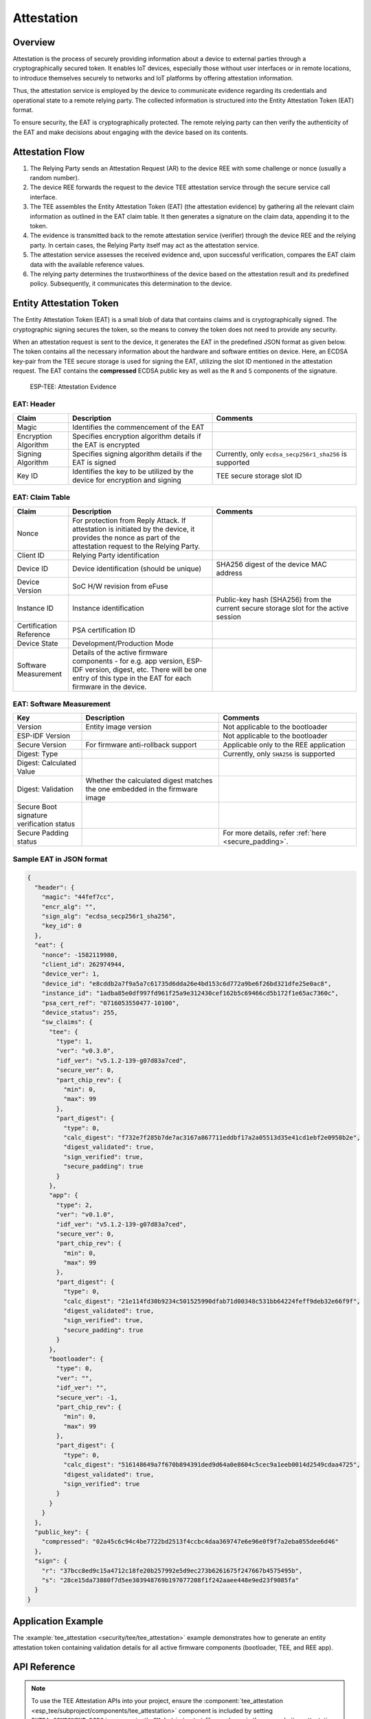 Attestation
===========

Overview
--------

Attestation is the process of securely providing information about a device to external parties through a cryptographically secured token. It enables IoT devices, especially those without user interfaces or in remote locations, to introduce themselves securely to networks and IoT platforms by offering attestation information.

Thus, the attestation service is employed by the device to communicate evidence regarding its credentials and operational state to a remote relying party. The collected information is structured into the Entity Attestation Token (EAT) format.

To ensure security, the EAT is cryptographically protected. The remote relying party can then verify the authenticity of the EAT and make decisions about engaging with the device based on its contents.

Attestation Flow
----------------

.. seqdiag::
    :caption: ESP-TEE Attestation Flow
    :align: center

    seqdiag tee_attestation {
        activation = none;
        node_width = 125;
        node_height = 60;
        edge_length = 275;
        default_shape = roundedbox;
        default_fontsize = 13;

        ET  [label = "Entity"];
        RP  [label = "Relying Party"];
        AS  [label = "Attestation Service"];

        === Attestation ===
        RP -> ET [label = "Attestation Request"];
        ET -> ET [label = "EAT Generation\nand Signature", rightnote = "Attestor"];
        ET -> RP [label = "Attestation Evidence"];
        RP -> AS [label = "Attestation Evidence"];
        AS -> AS [label = "Evidence\nVerification", rightnote = "Verifier"];
        AS -> RP [label = "Attestation Result"];
        RP -> ET [label = "Relying Party Decision"];
    }

#. The Relying Party sends an Attestation Request (AR) to the device REE with some challenge or nonce (usually a random number).
#. The device REE forwards the request to the device TEE attestation service through the secure service call interface.
#. The TEE assembles the Entity Attestation Token (EAT) (the attestation evidence) by gathering all the relevant claim information as outlined in the EAT claim table. It then generates a signature on the claim data, appending it to the token.
#. The evidence is transmitted back to the remote attestation service (verifier) through the device REE and the relying party. In certain cases, the Relying Party itself may act as the attestation service.
#. The attestation service assesses the received evidence and, upon successful verification, compares the EAT claim data with the available reference values.
#. The relying party determines the trustworthiness of the device based on the attestation result and its predefined policy. Subsequently, it communicates this determination to the device.


Entity Attestation Token
------------------------

The Entity Attestation Token (EAT) is a small blob of data that contains claims and is cryptographically signed. The cryptographic signing secures the token, so the means to convey the token does not need to provide any security.

When an attestation request is sent to the device, it generates the EAT in the predefined JSON format as given below. The token contains all the necessary information about the hardware and software entities on device. Here, an ECDSA key-pair from the TEE secure storage is used for signing the EAT, utilizing the slot ID mentioned in the attestation request. The EAT contains the **compressed** ECDSA public key as well as the ``R`` and ``S`` components of the signature.

    .. figure:: ../../../_static/esp_tee/tee_attestation_evidence.png
        :align: center
        :scale: 75%
        :alt: ESP TEE Attestation Evidence
        :figclass: align-center

        ESP-TEE: Attestation Evidence

EAT: Header
^^^^^^^^^^^

.. list-table::
    :header-rows: 1
    :widths: 25 65 65
    :align: center

    * - **Claim**
      - **Description**
      - **Comments**
    * - Magic
      - Identifies the commencement of the EAT
      -
    * - Encryption Algorithm
      - Specifies encryption algorithm details if the EAT is encrypted
      -
    * - Signing Algorithm
      - Specifies signing algorithm details if the EAT is signed
      - Currently, only ``ecdsa_secp256r1_sha256`` is supported
    * - Key ID
      - Identifies the key to be utilized by the device for encryption and signing
      - TEE secure storage slot ID

EAT: Claim Table
^^^^^^^^^^^^^^^^

.. list-table::
    :header-rows: 1
    :widths: 25 65 65
    :align: center

    * - **Claim**
      - **Description**
      - **Comments**
    * - Nonce
      - For protection from Reply Attack. If attestation is initiated by the device, it provides the nonce as part of the attestation request to the Relying Party.
      -
    * - Client ID
      - Relying Party identification
      -
    * - Device ID
      - Device identification (should be unique)
      - SHA256 digest of the device MAC address
    * - Device Version
      - SoC H/W revision from eFuse
      -
    * - Instance ID
      - Instance identification
      - Public-key hash (SHA256) from the current secure storage slot for the active session
    * - Certification Reference
      - PSA certification ID
      -
    * - Device State
      - Development/Production Mode
      -
    * - Software Measurement
      - Details of the active firmware components - for e.g. app version, ESP-IDF version, digest, etc. There will be one entry of this type in the EAT for each firmware in the device.
      -

EAT: Software Measurement
^^^^^^^^^^^^^^^^^^^^^^^^^

.. list-table::
    :header-rows: 1
    :widths: 30 60 60
    :align: center

    * - **Key**
      - **Description**
      - **Comments**
    * - Version
      - Entity image version
      - Not applicable to the bootloader
    * - ESP-IDF Version
      -
      - Not applicable to the bootloader
    * - Secure Version
      - For firmware anti-rollback support
      - Applicable only to the REE application
    * - Digest: Type
      -
      - Currently, only ``SHA256`` is supported
    * - Digest: Calculated Value
      -
      -
    * - Digest: Validation
      - Whether the calculated digest matches the one embedded in the firmware image
      -
    * - Secure Boot signature verification status
      -
      -
    * - Secure Padding status
      -
      - For more details, refer :ref:`here <secure_padding>`.


Sample EAT in JSON format
^^^^^^^^^^^^^^^^^^^^^^^^^

.. code-block:: JSON

  {
    "header": {
      "magic": "44fef7cc",
      "encr_alg": "",
      "sign_alg": "ecdsa_secp256r1_sha256",
      "key_id": 0
    },
    "eat": {
      "nonce": -1582119980,
      "client_id": 262974944,
      "device_ver": 1,
      "device_id": "e8cddb2a7f9a5a7c61735d6dda26e4bd153c6d772a9be6f26bd321dfe25e0ac8",
      "instance_id": "1adba85e0df997fd961f25a9e312430cef162b5c69466cd5b172f1e65ac7360c",
      "psa_cert_ref": "0716053550477-10100",
      "device_status": 255,
      "sw_claims": {
        "tee": {
          "type": 1,
          "ver": "v0.3.0",
          "idf_ver": "v5.1.2-139-g07d83a7ced",
          "secure_ver": 0,
          "part_chip_rev": {
            "min": 0,
            "max": 99
          },
          "part_digest": {
            "type": 0,
            "calc_digest": "f732e7f285b7de7ac3167a867711eddbf17a2a05513d35e41cd1ebf2e0958b2e",
            "digest_validated": true,
            "sign_verified": true,
            "secure_padding": true
          }
        },
        "app": {
          "type": 2,
          "ver": "v0.1.0",
          "idf_ver": "v5.1.2-139-g07d83a7ced",
          "secure_ver": 0,
          "part_chip_rev": {
            "min": 0,
            "max": 99
          },
          "part_digest": {
            "type": 0,
            "calc_digest": "21e114fd30b9234c501525990dfab71d00348c531bb64224feff9deb32e66f9f",
            "digest_validated": true,
            "sign_verified": true,
            "secure_padding": true
          }
        },
        "bootloader": {
          "type": 0,
          "ver": "",
          "idf_ver": "",
          "secure_ver": -1,
          "part_chip_rev": {
            "min": 0,
            "max": 99
          },
          "part_digest": {
            "type": 0,
            "calc_digest": "516148649a7f670b894391ded9d64a0e8604c5cec9a1eeb0014d2549cdaa4725",
            "digest_validated": true,
            "sign_verified": true
          }
        }
      }
    },
    "public_key": {
      "compressed": "02a45c6c94c4be7722bd2513f4ccbc4daa369747e6e96e0f9f7a2eba055dee6d46"
    },
    "sign": {
      "r": "37bcc8ed9c15a4712c18fe20b257992e5d9ec273b6261675f247667b4575495b",
      "s": "28ce15da73880f7d5ee303948769b197077208f1f242aaee448e9ed23f9085fa"
    }
  }

Application Example
-------------------

The :example:`tee_attestation <security/tee/tee_attestation>` example demonstrates how to generate an entity attestation token containing validation details for all active firmware components (bootloader, TEE, and REE app).

API Reference
-------------

.. note::

    To use the TEE Attestation APIs into your project, ensure the :component:`tee_attestation <esp_tee/subproject/components/tee_attestation>` component is included by setting ``EXTRA_COMPONENT_DIRS`` in your project's ``CMakeLists.txt`` file, as shown in the :example:`tee_attestation <security/tee/tee_attestation>` example. For more information, refer to the :ref:`optional_project_variable` section from the :doc:`Build System </api-guides/build-system>` documentation.

.. include-build-file:: inc/esp_tee_attestation.inc
